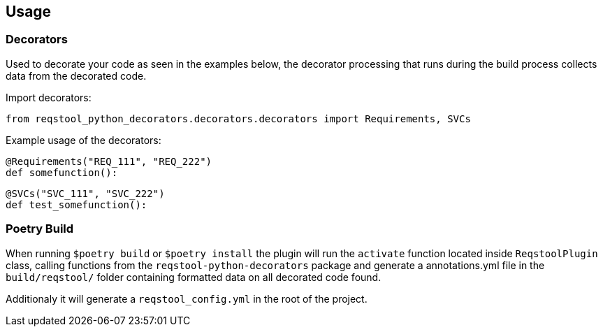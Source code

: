 == Usage

=== Decorators

Used to decorate your code as seen in the examples below, the decorator processing that runs during the build process collects data from the decorated code.

Import decorators:

```
from reqstool_python_decorators.decorators.decorators import Requirements, SVCs
```

Example usage of the decorators:

```
@Requirements("REQ_111", "REQ_222")
def somefunction():
```

```
@SVCs("SVC_111", "SVC_222")
def test_somefunction():
```

=== Poetry Build

When running `$poetry build` or `$poetry install` the plugin will run the `activate` function located inside `ReqstoolPlugin` class, calling functions from the `reqstool-python-decorators` package and generate a annotations.yml file in the `build/reqstool/` folder containing formatted data on all decorated code found.

Additionaly it will generate a `reqstool_config.yml` in the root of the project.